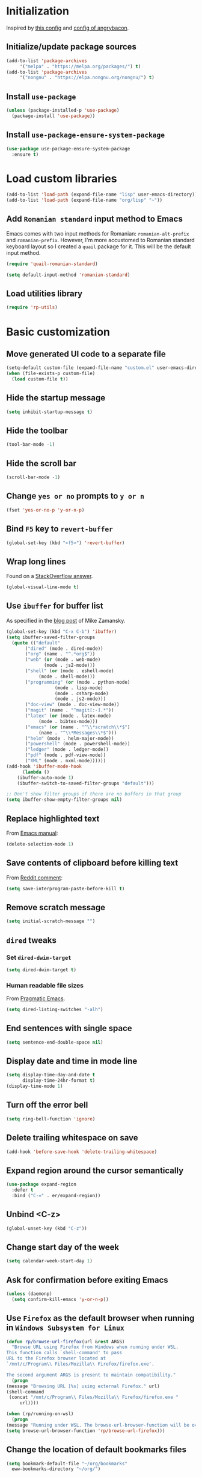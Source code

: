 #+property: header-args :results silent
* Initialization
  Inspired by [[https://github.com/rememberYou/.emacs.d/blob/master/config.org][this config]] and [[https://github.com/angrybacon/dotemacs/blob/master/dotemacs.org][config of angrybacon]].
** Initialize/update package sources
   #+BEGIN_SRC emacs-lisp
     (add-to-list 'package-archives
		  '("melpa" . "https://melpa.org/packages/") t)
     (add-to-list 'package-archives
		  '("nongnu" . "https://elpa.nongnu.org/nongnu/") t)
   #+END_SRC
** Install =use-package=
   #+BEGIN_SRC emacs-lisp
     (unless (package-installed-p 'use-package)
       (package-install 'use-package))
   #+END_SRC
** Install =use-package-ensure-system-package=
   #+BEGIN_SRC emacs-lisp
     (use-package use-package-ensure-system-package
       :ensure t)
   #+END_SRC
* Load custom libraries
  #+BEGIN_SRC emacs-lisp
    (add-to-list 'load-path (expand-file-name "lisp" user-emacs-directory))
    (add-to-list 'load-path (expand-file-name "org/lisp" "~"))
  #+END_SRC
** Add =Romanian standard= input method to Emacs
   Emacs comes with two input methods for Romanian: =romanian-alt-prefix= and =romanian-prefix=. However, I'm more accustomed to Romanian standard keyboard layout so I created a =quail= package for it. This will be the default input method.
   #+BEGIN_SRC emacs-lisp
     (require 'quail-romanian-standard)

     (setq default-input-method 'romanian-standard)
   #+END_SRC
** Load utilities library
   #+begin_src emacs-lisp
     (require 'rp-utils)
   #+end_src
* Basic customization
** Move generated UI code to a separate file
   #+BEGIN_SRC emacs-lisp
     (setq-default custom-file (expand-file-name "custom.el" user-emacs-directory))
     (when (file-exists-p custom-file)
       (load custom-file t))
   #+END_SRC
** Hide the startup message
   #+BEGIN_SRC emacs-lisp
     (setq inhibit-startup-message t)
   #+END_SRC
** Hide the toolbar
   #+BEGIN_SRC emacs-lisp
     (tool-bar-mode -1)
   #+END_SRC
** Hide the scroll bar
   #+BEGIN_SRC emacs-lisp
     (scroll-bar-mode -1)
   #+END_SRC
** Change =yes or no= prompts to =y or n=
   #+BEGIN_SRC emacs-lisp
     (fset 'yes-or-no-p 'y-or-n-p)
   #+END_SRC
** Bind =F5= key to =revert-buffer=
   #+BEGIN_SRC emacs-lisp
     (global-set-key (kbd "<f5>") 'revert-buffer)
   #+END_SRC
** Wrap long lines
   Found on a [[http://stackoverflow.com/a/3282132/844006][StackOverflow answer]].
   #+BEGIN_SRC emacs-lisp
     (global-visual-line-mode t)
   #+END_SRC
** Use =ibuffer= for buffer list
   As specified in the [[http://cestlaz.github.io/posts/using-emacs-34-ibuffer-emmet][blog post]] of  Mike Zamansky.
   #+BEGIN_SRC emacs-lisp
     (global-set-key (kbd "C-x C-b") 'ibuffer)
     (setq ibuffer-saved-filter-groups
	   (quote (("default"
		    ("dired" (mode . dired-mode))
		    ("org" (name . "^.*org$"))
		    ("web" (or (mode . web-mode)
			       (mode . js2-mode)))
		    ("shell" (or (mode . eshell-mode)
				 (mode . shell-mode)))
		    ("programming" (or (mode . python-mode)
				       (mode . lisp-mode)
				       (mode . csharp-mode)
				       (mode . js2-mode)))
		    ("doc-view" (mode . doc-view-mode))
		    ("magit" (name . "^magit[:-].*"))
		    ("latex" (or (mode . latex-mode)
				 (mode . bibtex-mode)))
		    ("emacs" (or (name . "^\\*scratch\\*$")
				 (name . "^\\*Messages\\*$")))
		    ("helm" (mode . helm-major-mode))
		    ("powershell" (mode . powershell-mode))
		    ("ledger" (mode . ledger-mode))
		    ("pdf" (mode . pdf-view-mode))
		    ("XML" (mode . nxml-mode))))))
     (add-hook 'ibuffer-mode-hook
	       (lambda ()
		 (ibuffer-auto-mode 1)
		 (ibuffer-switch-to-saved-filter-groups "default")))

     ;; Don't show filter groups if there are no buffers in that group
     (setq ibuffer-show-empty-filter-groups nil)
   #+END_SRC
** Replace highlighted text
   From [[https://www.gnu.org/software/emacs/manual/html_node/efaq/Replacing-highlighted-text.html][Emacs manual]]:
   #+BEGIN_SRC emacs-lisp
     (delete-selection-mode 1)
   #+END_SRC
** Save contents of clipboard before killing text
   From [[https://www.reddit.com/r/emacs/comments/30g5wo/the_kill_ring_and_the_clipboard/cpsbbmb/][Reddit comment]]:
   #+BEGIN_SRC emacs-lisp
     (setq save-interprogram-paste-before-kill t)
   #+END_SRC
** Remove scratch message
   #+BEGIN_SRC emacs-lisp
     (setq initial-scratch-message "")
   #+END_SRC
** =dired= tweaks
*** Set =dired-dwim-target=
    #+BEGIN_SRC emacs-lisp
      (setq dired-dwim-target t)
    #+END_SRC
*** Human readable file sizes
    From [[http://pragmaticemacs.com/emacs/dired-human-readable-sizes-and-sort-by-size/][Pragmatic Emacs]].
    #+BEGIN_SRC emacs-lisp
      (setq dired-listing-switches "-alh")
    #+END_SRC
** End sentences with single space
   #+BEGIN_SRC emacs-lisp
     (setq sentence-end-double-space nil)
   #+END_SRC
** Display date and time in mode line
   #+BEGIN_SRC emacs-lisp
     (setq display-time-day-and-date t
           display-time-24hr-format t)
     (display-time-mode 1)
   #+END_SRC
** Turn off the error bell
   #+BEGIN_SRC emacs-lisp
     (setq ring-bell-function 'ignore)
   #+END_SRC
** Delete trailing whitespace on save
   #+BEGIN_SRC emacs-lisp
     (add-hook 'before-save-hook 'delete-trailing-whitespace)
   #+END_SRC
** Expand region around the cursor semantically
   #+BEGIN_SRC emacs-lisp
     (use-package expand-region
       :defer t
       :bind ("C-=" . er/expand-region))
   #+END_SRC
** Unbind <C-z>
   #+BEGIN_SRC emacs-lisp
     (global-unset-key (kbd "C-z"))
   #+END_SRC
** Change start day of the week
   #+begin_src emacs-lisp
     (setq calendar-week-start-day 1)
   #+end_src
** Ask for confirmation before exiting Emacs
   #+begin_src emacs-lisp
     (unless (daemonp)
       (setq confirm-kill-emacs 'y-or-n-p))
   #+end_src
** Use =Firefox= as the default browser when running in =Windows Subsystem for Linux=
   #+begin_src emacs-lisp
     (defun rp/browse-url-firefox(url &rest ARGS)
       "Browse URL using Firefox from Windows when running under WSL.
     This function calls `shell-command' to pass
     URL to the Firefox browser located at
     `/mnt/c/Program\\ Files/Mozilla\\ Firefox/firefox.exe'.

     The second argument ARGS is present to maintain compatibility."
       (progn
	 (message "Browsing URL [%s] using external Firefox." url)
	 (shell-command
	  (concat "/mnt/c/Program\\ Files/Mozilla\\ Firefox/firefox.exe "
		  url))))

     (when (rp/running-on-wsl)
       (progn
	 (message "Running under WSL. The browse-url-browser-function will be overwritten.")
	 (setq browse-url-browser-function 'rp/browse-url-firefox)))
   #+end_src
** Change the location of default bookmarks files
   #+begin_src emacs-lisp
     (setq bookmark-default-file "~/org/bookmarks"
	   eww-bookmarks-directory "~/org/")
   #+end_src
** Hide the cursor in inactive windows
   #+begin_src emacs-lisp
     (setq-default cursor-in-non-selected-windows nil)
   #+end_src
** Add a margin when scrolling vertically
   #+begin_src emacs-lisp
     (setq-default scroll-margin 2)
   #+end_src
** Set default encoding to =UTF-8=
   #+begin_src emacs-lisp
     (set-default-coding-systems 'utf-8)
   #+end_src
** Store all backup and autosave files in the =/tmp= directories

   Taken from a [[https://old.reddit.com/r/emacs/comments/ym3t77/how_to_delete_auto_save_files_when_quitting_emacs/iv3asi4/][reddit answer]].

   #+begin_src emacs-lisp
     (setq backup-directory-alist
	   `((".*" . ,temporary-file-directory)))

     (setq auto-save-file-name-transforms
	   `((".*" ,temporary-file-directory t)))
   #+end_src

** Start Emacs maximized
   #+begin_src emacs-lisp
     (add-to-list 'initial-frame-alist
		  '(fullscreen . maximized))
   #+end_src
* Themes
** Apply theme
   Use =sanityinc-tomorrow-night= when not running from console; otherwise fallback to =wombat=.
   #+BEGIN_SRC emacs-lisp
     (use-package color-theme-sanityinc-tomorrow
       :ensure t
       :config (progn
		 (load-theme 'sanityinc-tomorrow-night t)))

   #+END_SRC
** Use =circadian= to switch between dark and light themes
   #+begin_src emacs-lisp
     (use-package circadian
       :ensure t
       :after smart-mode-line
       :config
       (if (and
            (bound-and-true-p calendar-latitude)
            (bound-and-true-p calendar-longitude))
           (progn
             (message "Latitude and longitude are set; themes will change according to sunset and sunrise.")
             (setq circadian-themes '((:sunrise . sanityinc-tomorrow-day)
                                      (:sunset . sanityinc-tomorrow-night))))
         (progn
           (message "Latitude and longitude not set; themes will change at 8:00 and 19:30.")
           (setq circadian-themes '(("8:00" . sanityinc-tomorrow-day)
                                    ("19:30" . sanityinc-tomorrow-night)))))
       (add-hook 'circadian-after-load-theme-hook
                 #'(lambda (theme)
                     (sml/apply-theme 'respectful)))
       (circadian-setup))
   #+end_src
* Convenience packages
** Install =smart-mode-line=
   For some reason =smart-mode-line= needs to be loaded before =circadian= to avoid a mess in the mode-line.
   #+BEGIN_SRC emacs-lisp
     (use-package smart-mode-line
       :hook
       (after-init . smart-mode-line-enable)
       :config
       (setq sml/no-confirm-load-theme t)
       (setq sml/theme 'respectful)
       (sml/setup))
   #+END_SRC

** Install =nyan-mode=
#+begin_src emacs-lisp
  (use-package nyan-mode
    :after smart-mode-line
    :config
    (nyan-mode 1))
#+end_src
** Install =ace-window=
   From [[https://github.com/zamansky/using-emacs/blob/master/myinit.org#ace-windows-for-easy-window-switching][ace-window for easy window switching]]
   #+BEGIN_SRC emacs-lisp
     (use-package ace-window
       :defer t
       :defer t
       :init
       (progn
	 (global-set-key (kbd "C-x o") 'ace-window)
	 (custom-set-faces
	  '(aw-leading-char-face
	    ((t (:inherit ace-jump-face-foreground :height 3.0)))))))
   #+END_SRC
** Install =undo-tree=
   #+BEGIN_SRC emacs-lisp
     (use-package undo-tree
       :defer t
       :defer t
       :init
       (progn
	 (setq undo-tree-history-directory-alist
	       `(("." . ,temporary-file-directory)))
	 (global-undo-tree-mode)))
   #+END_SRC
** Install =which-key=
   #+BEGIN_SRC emacs-lisp
     (use-package which-key
       :defer t
       :config
       (which-key-mode))
   #+END_SRC
** Install =try= package
   #+BEGIN_SRC emacs-lisp
   (use-package try
     :defer t)
   #+END_SRC
** Install =beginend=
   #+BEGIN_SRC emacs-lisp
     (when (version<= "25.3" emacs-version)
       (use-package beginend
	 :defer t
	 :defer t
	 :init (beginend-global-mode)))
   #+END_SRC
** Install =atomic-chrome= to edit text areas in Emacs
   [[https://github.com/alpha22jp/atomic-chrome][Atomic chrome]] allows editing text from a text area within browser using Emacs. Since I use Firefox I [[https://github.com/GhostText/GhostText][GhostText extension]] needs to be installed in Firefox in order for this to work.
   #+begin_src emacs-lisp
     (use-package atomic-chrome
       :defer t
       :when (display-graphic-p)
       :config
       (progn
	 (setq atomic-chrome-buffer-open-style 'frame
	     atomic-chrome-url-major-mode-alist '(("github\\.com" . gfm-mode)
						  ("reddit\\.com" . markdown-mode)))
	 (atomic-chrome-start-server)))
   #+end_src
* Helm
** Install =helm=
A merge of configuration from [[http://pages.sachachua.com/.emacs.d/Sacha.html][Sacha Chua]] and  other various sources.
#+begin_src emacs-lisp
  (use-package helm
    :defer t
    :diminish helm-mode
    :init
    (progn
      (setq helm-candidate-number-limit 100)
      ;; From https://gist.github.com/antifuchs/9238468
      (setq helm-idle-delay 0.0 ; update fast sources immediately (doesn't).
            helm-input-idle-delay 0.01  ; this actually updates things relatively quickly.
            helm-yas-display-key-on-candidate t
            helm-quick-update t
            helm-M-x-requires-pattern nil
            helm-ff-skip-boring-files t)
      ;; Configuration from https://gist.github.com/m3adi3c/66be1c484d2443ff835b0c795d121ee4#org3ac3590
      (setq helm-split-window-in-side-p t ; open helm buffer inside current window, not occupy whole other window
            helm-move-to-line-cycle-in-source t ; move to end or beginning of source when reaching top or bottom of source.
            helm-ff-search-library-in-sexp t ; search for library in `require' and `declare-function' sexp.
            helm-scroll-amount 8)	; scroll 8 lines other window using M-<next>/M-<prior>
      (define-key helm-find-files-map (kbd "TAB") 'helm-execute-persistent-action)
      (define-key helm-read-file-map (kbd "TAB") 'helm-execute-persistent-action))
    :hook (after-init . helm-mode)
    :bind (("C-c h" . helm-mini)
           ("C-h a" . helm-apropos)
           ("C-x b" . helm-buffers-list)
           ("M-y" . helm-show-kill-ring)
           ("M-x" . helm-M-x)
           ("C-x c o" . helm-occur)
           ("C-x c y" . helm-yas-complete)
           ("C-x c Y" . helm-yas-create-snippet-on-region)
           ("C-x c SPC" . helm-all-mark-rings)
           ("C-x C-f" . helm-find-files)))
#+end_src

** Install =helm-swoop=
Bindings from [[http://pages.sachachua.com/.emacs.d/Sacha.html#orga9c79c3][Sacha Chua]].
#+begin_src emacs-lisp
  (use-package helm-swoop
    :defer t
    :after helm
    :bind
    (("C-S-s" . helm-swoop)
     ("M-i" .  helm-swoop)
     ("M-s s" . helm-swoop)
     ("M-s M-s" . helm-swoop)
     ("M-I" . helm-swoop-back-to-last-point)
     ("C-c M-i" . helm-multi-swoop)
     ("C-c M-I" . helm-multi-swoop-all)))
#+end_src
** Install =helm-xref=
#+begin_src emacs-lisp
  (use-package helm-xref
    :defer t
    :after helm)
#+end_src
* Git integration
** Utility functions
Define a function to change the spelcheck dictionary to English, and enable the =flyspell-mode= in order to avoid spelling mistakes in commits.
#+begin_src emacs-lisp
  (defun rp/git-commit-setup()
    "Setup the git commit buffer."
    (progn
      (ispell-change-dictionary "en_US")
      (flyspell-mode 1)))
#+end_src
** Install =magit=
   #+BEGIN_SRC emacs-lisp
     (use-package magit
       :defer t
       :defer t
       :bind (("C-x g" . magit-status))
       :hook (git-commit-setup . rp/git-commit-setup))
   #+END_SRC

** Install =forge=
   #+begin_src emacs-lisp
     (use-package forge
       :defer t
       :defer t
       :after magit)
   #+end_src
   For some reason, =forge= is unable to generate the token when running under Cygwin. To avoid this issue, just create a =Personal Access Token= in GitHub settings page and store it in the =~/.authinfo= file like this:
   #+begin_example
   machine api.github.com login <username>^forge password <personal token>
   #+end_example
** Install =git-gutter=
   #+BEGIN_SRC emacs-lisp
     (use-package git-gutter
       :defer t
       :defer t
       :config
       (global-git-gutter-mode t)
       :diminish git-gutter-mode)
   #+END_SRC
* Completion configuration
** Install =company=
   From [[https://github.com/angrybacon/dotemacs/blob/master/dotemacs.org][Emacs configuration of angrybacon]].
   #+BEGIN_SRC emacs-lisp
     (use-package company
       :defer t
       :config
       (global-company-mode)
       (setq-default
        company-idle-delay .2
        company-minimum-prefix-length 1
        company-require-match nil
        company-tooltip-align-annotations t
        company-show-quick-access t))
   #+END_SRC
** Install =company-quickhelp=
   #+begin_src emacs-lisp
     (use-package company-quickhelp
       :defer t
       :defer t
       :init (with-eval-after-load 'company
	       (company-quickhelp-mode)))
   #+end_src
* Install =csv-mode=
  #+BEGIN_SRC emacs-lisp
    (use-package csv-mode
      :defer t
      :defer t
      :init
      (progn
	(add-hook 'csv-mode-hook 'display-line-numbers-mode)
	(add-hook 'csv-mode-hook 'hl-line-mode)))
  #+END_SRC
* Install =yasnippet=
  #+begin_src emacs-lisp
    (use-package yasnippet
      :defer t
      :config
      (progn
	(use-package yasnippet-snippets :defer t)
	(yas-global-mode 1)))

  #+end_src
* Install =projectile=
  #+begin_src emacs-lisp
    (defun rp/try-activate-virtual-environment()
      "Try to activate the virtual environment.
    The virtual environment is assumed to be located
    in directory .venv under projectile root directory."
      (let* ((project-dir (projectile-project-root))
             (venv-dir (concat project-dir ".venv")))
        (if (file-directory-p venv-dir)
            (progn
              (message (format "Activating virtual environment from %s." venv-dir))
              (pyvenv-activate venv-dir)))))
  #+end_src
  When on =Cygwin= use =native= indexing for =projectile= as mentioned in this [[https://www.quora.com/How-do-I-use-helm-projectile-in-Emacs/answer/Chen-Bin-3][Quora answer]]. It's slower but it does the job.
  #+BEGIN_SRC emacs-lisp
    (use-package projectile
      :defer t
      :defer t
      :bind-keymap
      ("C-c p" . projectile-command-map)
      :init
      (progn
	(add-hook 'magit-mode-hook 'projectile-mode)
	(when (eq system-type 'cygwin)
	  (setq projectile-indexing-method 'native)))
      :hook (projectile-mode . rp/try-activate-virtual-environment)
      :config
      (progn
	(setq projectile-completion-system 'helm)
	(use-package helm-projectile
	  :defer t
	  :config (helm-projectile-on))))
  #+END_SRC
* Install =eldoc=
  #+begin_src emacs-lisp
    (use-package eldoc
      :defer t
      :defer t
      :hook ((emacs-lisp-mode . eldoc-mode)
	     (eval-expression-minibuffer-setup . eldoc-mode)
	     (lisp-mode-interactive-mode . eldoc-mode)
	     (python-mode . eldoc-mode)
	     (eshell-mode . eldoc-mode)
	     (org-mode . eldoc-mode)))
  #+end_src
* Markdown related packages
** Install =markdown-mode=
   As specified in the [[http://jblevins.org/projects/markdown-mode/][documentation]].
   #+BEGIN_SRC emacs-lisp
     (use-package markdown-mode
       :defer t
       :defer t
       :commands (markdown-mode gfm-mode)
       :mode (("README\\.md\\'" . gfm-mode)
	      ("\\.md\\'" . markdown-mode)
	      ("LICENSE" . markdown-mode)
	      ("\\.markdown\\'" . markdown-mode))
       :init (setq markdown-command "multimarkdown"))
   #+END_SRC
** Install =gh-md=
   #+BEGIN_SRC emacs-lisp
     (use-package gh-md
       :defer t
       :defer t)
   #+END_SRC
* Install =graphviz-dot-mode=
  #+BEGIN_SRC emacs-lisp
    (use-package graphviz-dot-mode
      :defer t
      :defer t)
  #+END_SRC
* Install =pdf-tools=
  =use-package= example configuring =pdf-tools= found [[https://github.com/abo-abo/hydra/wiki/PDF-Tools][here]].
  #+BEGIN_SRC emacs-lisp
    (use-package pdf-tools
      :defer t
      :config
      (pdf-tools-install)
      (setq-default pdf-view-display-size 'fit-page))
  #+END_SRC
* Install =ledger-mode=
** Prerequisites
   Requires =ledger= to be installed:
   #+BEGIN_SRC shell
     sudo apt-get install ledger
   #+END_SRC
** Setup =ledger-mode=
*** Define function to clean buffer when buffer is in =ledger-mode=
    #+begin_src emacs-lisp
      (defun rp/clean-ledger-buffer()
	(when (equal major-mode 'ledger-mode)
	  (ledger-mode-clean-buffer)))
    #+end_src
*** Install and configure =ledger-mode=
    #+begin_src emacs-lisp
      (use-package ledger-mode
	:defer t
	:defer t
	:config (progn
		  (setq ledger-reconcile-default-commodity "RON")
		  (setq ledger-schedule-file "~/org/financial/ledger-schedule.ledger")
		  (add-hook 'before-save-hook 'rp/clean-ledger-buffer)))
    #+end_src
*** Install and configure =flycheck-ledger=
    #+begin_src emacs-lisp
      (use-package flycheck-ledger
	:defer t
	:defer t
	:hook (ledger-mode . flycheck-mode))
    #+end_src
